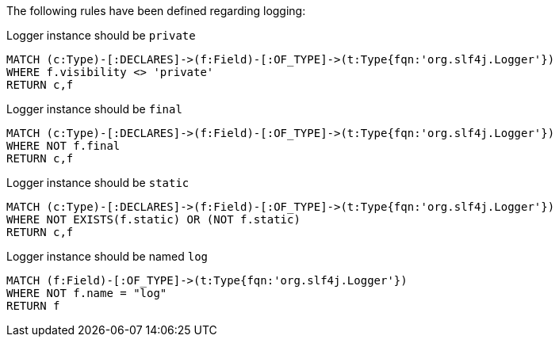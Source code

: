 [[logging:Default]]
[role=group,severity=blocker,includesConstraints="logging:*"]

The following rules have been defined regarding logging:

[[logging:LoggerArePrivate]]
[source,cypher,role=constraint]
.Logger instance should be `private`
----
MATCH (c:Type)-[:DECLARES]->(f:Field)-[:OF_TYPE]->(t:Type{fqn:'org.slf4j.Logger'})
WHERE f.visibility <> 'private'
RETURN c,f
----

[[logging:LoggerAreFinal]]
[source,cypher,role=constraint]
.Logger instance should be `final`
----
MATCH (c:Type)-[:DECLARES]->(f:Field)-[:OF_TYPE]->(t:Type{fqn:'org.slf4j.Logger'})
WHERE NOT f.final
RETURN c,f
----

[[logging:LoggerAreStatic]]
[source,cypher,role=constraint]
.Logger instance should be `static`
----
MATCH (c:Type)-[:DECLARES]->(f:Field)-[:OF_TYPE]->(t:Type{fqn:'org.slf4j.Logger'})
WHERE NOT EXISTS(f.static) OR (NOT f.static)
RETURN c,f
----

[[logging:LoggerHaveNameLog]]
[source,cypher,role=constraint]
.Logger instance should be named `log`
----
MATCH (f:Field)-[:OF_TYPE]->(t:Type{fqn:'org.slf4j.Logger'})
WHERE NOT f.name = "log"
RETURN f
----


